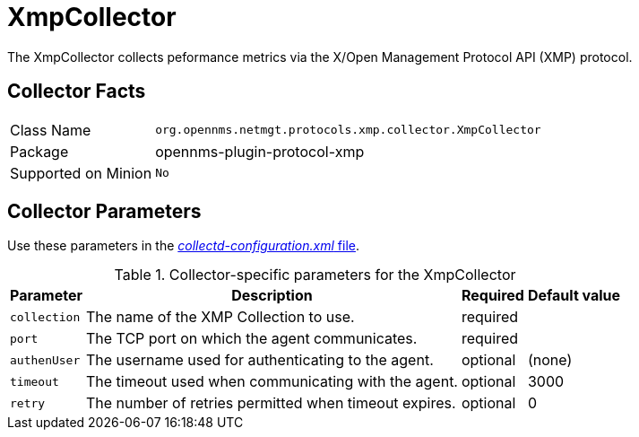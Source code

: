 
= XmpCollector

The XmpCollector collects peformance metrics via the X/Open Management Protocol API (XMP) protocol.

== Collector Facts

[options="autowidth"]
|===
| Class Name          | `org.opennms.netmgt.protocols.xmp.collector.XmpCollector`
| Package             | opennms-plugin-protocol-xmp
| Supported on Minion | `No`
|===

== Collector Parameters

Use these parameters in the <<ga-collectd-packages,_collectd-configuration.xml_ file>>.

.Collector-specific parameters for the XmpCollector
[options="header, autowidth"]
|===
| Parameter     | Description                                          | Required | Default value
| `collection`  | The name of the XMP Collection to use.              | required |
| `port`        | The TCP port on which the agent communicates.         | required |
| `authenUser`  | The username used for authenticating to the agent.    | optional |  (none)
| `timeout`     | The timeout used when communicating with the agent.   | optional |  3000
| `retry`       | The number of retries permitted when timeout expires. | optional |  0
|===
